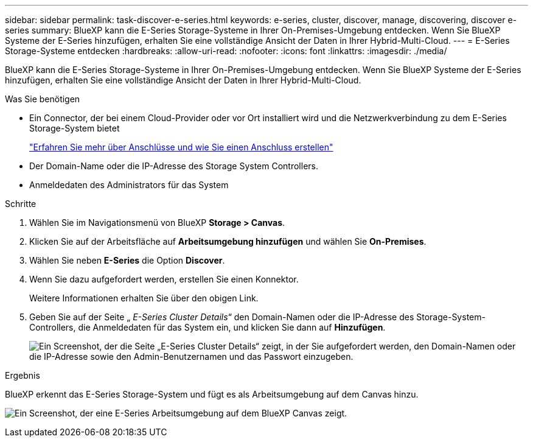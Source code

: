 ---
sidebar: sidebar 
permalink: task-discover-e-series.html 
keywords: e-series, cluster, discover, manage, discovering, discover e-series 
summary: BlueXP kann die E-Series Storage-Systeme in Ihrer On-Premises-Umgebung entdecken. Wenn Sie BlueXP Systeme der E-Series hinzufügen, erhalten Sie eine vollständige Ansicht der Daten in Ihrer Hybrid-Multi-Cloud. 
---
= E-Series Storage-Systeme entdecken
:hardbreaks:
:allow-uri-read: 
:nofooter: 
:icons: font
:linkattrs: 
:imagesdir: ./media/


BlueXP kann die E-Series Storage-Systeme in Ihrer On-Premises-Umgebung entdecken. Wenn Sie BlueXP Systeme der E-Series hinzufügen, erhalten Sie eine vollständige Ansicht der Daten in Ihrer Hybrid-Multi-Cloud.

.Was Sie benötigen
* Ein Connector, der bei einem Cloud-Provider oder vor Ort installiert wird und die Netzwerkverbindung zu dem E-Series Storage-System bietet
+
https://docs.netapp.com/us-en/cloud-manager-setup-admin/concept-connectors.html["Erfahren Sie mehr über Anschlüsse und wie Sie einen Anschluss erstellen"^]

* Der Domain-Name oder die IP-Adresse des Storage System Controllers.
* Anmeldedaten des Administrators für das System


.Schritte
. Wählen Sie im Navigationsmenü von BlueXP *Storage > Canvas*.
. Klicken Sie auf der Arbeitsfläche auf *Arbeitsumgebung hinzufügen* und wählen Sie *On-Premises*.
. Wählen Sie neben *E-Series* die Option *Discover*.
. Wenn Sie dazu aufgefordert werden, erstellen Sie einen Konnektor.
+
Weitere Informationen erhalten Sie über den obigen Link.

. Geben Sie auf der Seite „ _E-Series Cluster Details_“ den Domain-Namen oder die IP-Adresse des Storage-System-Controllers, die Anmeldedaten für das System ein, und klicken Sie dann auf *Hinzufügen*.
+
image:screenshot-cluster-details.png["Ein Screenshot, der die Seite „E-Series Cluster Details“ zeigt, in der Sie aufgefordert werden, den Domain-Namen oder die IP-Adresse sowie den Admin-Benutzernamen und das Passwort einzugeben."]



.Ergebnis
BlueXP erkennt das E-Series Storage-System und fügt es als Arbeitsumgebung auf dem Canvas hinzu.

image:screenshot-canvas.png["Ein Screenshot, der eine E-Series Arbeitsumgebung auf dem BlueXP Canvas zeigt."]
